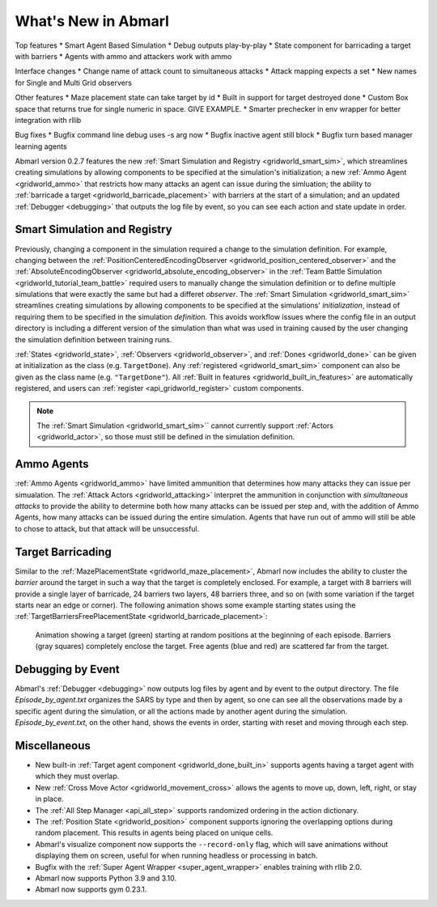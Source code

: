 .. Abmarl latest releases.

What's New in Abmarl
====================

Top features
* Smart Agent Based Simulation
* Debug outputs play-by-play
* State component for barricading a target with barriers
* Agents with ammo and attackers work with ammo

Interface changes
* Change name of attack count to simultaneous attacks
* Attack mapping expects a set
* New names for Single and Multi Grid observers

Other features
* Maze placement state can take target by id
* Built in support for target destroyed done
* Custom Box space that returns true for single numeric in space. GIVE EXAMPLE.
* Smarter prechecker in env wrapper for better integration with rllib

Bug fixes
* Bugfix command line debug uses -s arg now
* Bugfix inactive agent still block
* Bugfix turn based manager learning agents



Abmarl version 0.2.7 features the new
:ref:`Smart Simulation and Registry <gridworld_smart_sim>`,
which streamlines creating simulations by allowing components to be specified at the
simulation's initialization; a new :ref:`Ammo Agent <gridworld_ammo>` that restricts
how many attacks an agent can issue during the simluation; the ability to
:ref:`barricade a target <gridworld_barricade_placement>` with barriers at the start
of a simulation; and an updated :ref:`Debugger <debugging>` that outputs the log
file by event, so you can see each action and state update in order.

Smart Simulation and Registry
-----------------------------

Previously, changing a component in the simulation required a change to the simulation
definition. For example, changing between the 
:ref:`PositionCenteredEncodingObserver <gridworld_position_centered_observer>` and
the :ref:`AbsoluteEncodingObserver <gridworld_absolute_encoding_observer>` in the
:ref:`Team Battle Simulation <gridworld_tutorial_team_battle>` required users to
manually change the simulation definition or to define multiple simulations that
were exactly the same but had a differet `observer`. The
:ref:`Smart Simulation <gridworld_smart_sim>` streamlines creating
simulations by allowing components to be specified at the simulations' *initialization*,
instead of requiring them to be specified in the simulation *definition*. This avoids
workflow issues where the config file in an output directory is including a different
version of the simulation than what was used in training caused by the user changing
the simulation definition between training runs.

:ref:`States <gridworld_state>`, :ref:`Observers <gridworld_observer>`, and
:ref:`Dones <gridworld_done>` can be given at initialization as the class (e.g.
``TargetDone``). Any :ref:`registered <gridworld_smart_sim>` component can also
be given as the class name (e.g. ``"TargetDone"``). All
:ref:`Built in features <gridworld_built_in_features>` are automatically registered,
and users can :ref:`register <api_gridworld_register>` custom components.

.. NOTE::
   The :ref:`Smart Simulation <gridworld_smart_sim>`` cannot currently support
   :ref:`Actors <gridworld_actor>`, so those must still be defined in the simulation
   definition.


Ammo Agents
-----------

:ref:`Ammo Agents <gridworld_ammo>` have limited ammunition that determines how
many attacks they can issue per simualation. The :ref:`Attack Actors <gridworld_attacking>`
interpret the ammunition in conjunction with `simultaneous attacks` to provide
the ability to determine both how many attacks can be issued per step and, with
the addition of Ammo Agents, how many attacks can be issued during the entire simulation.
Agents that have run out of ammo will still be able to chose to attack, but that
attack will be unsuccessful.

Target Barricading
------------------

Similar to the :ref:`MazePlacementState <gridworld_maze_placement>`, Abmarl now
includes the ability to cluster the *barrier* around the target in such a way that
the target is completely enclosed. For example, a target with 8 barriers will provide
a single layer of barricade, 24 barriers two layers, 48 barriers three, and so on
(with some variation if the target starts near an edge or corner). The following
animation shows some example starting states using the
:ref:`TargetBarriersFreePlacementState <gridworld_barricade_placement>`:

.. figure:: /.images/gridworld_blockade_placement.*
   :width: 75 %
   :alt: Animation showing starting states using Target Barrier Free Placement State component.

   Animation showing a target (green) starting at random positions at the beginning
   of each episode. Barriers (gray squares) completely enclose the target. Free
   agents (blue and red) are scattered far from the target.

Debugging by Event
------------------

Abmarl's :ref:`Debugger <debugging>` now outputs log files by agent and by event
to the output directory. The file `Episode_by_agent.txt` organizes the SARS by type
and then by agent, so one can see all the observations made by a specific agent
during the simulation, or all the actions made by another agent during the simulation.
`Episode_by_event.txt`, on the other hand, shows the events in order, starting with
reset and moving through each step.


Miscellaneous
-------------

* New built-in :ref:`Target agent component <gridworld_done_built_in>` supports
  agents having a target agent with which they must overlap.
* New :ref:`Cross Move Actor <gridworld_movement_cross>` allows the agents to move
  up, down, left, right, or stay in place.
* The :ref:`All Step Manager <api_all_step>` supports randomized ordering in the
  action dictionary.
* The :ref:`Position State <gridworld_position>` component supports ignoring the
  overlapping options during random placement. This results in agents being placed
  on unique cells.
* Abmarl's visualize component now supports the ``--record-only`` flag, which will
  save animations without displaying them on screen, useful for when running headless
  or processing in batch.
* Bugfix with the :ref:`Super Agent Wrapper <super_agent_wrapper>` enables training
  with rllib 2.0.
* Abmarl now supports Python 3.9 and 3.10.
* Abmarl now supports gym 0.23.1.
